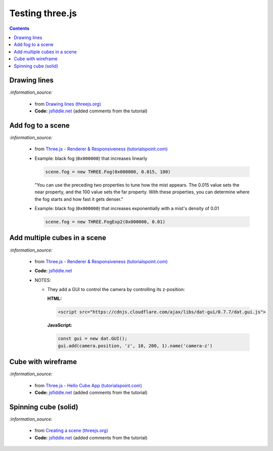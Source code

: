 ================
Testing three.js
================
.. contents:: **Contents**
   :depth: 5
   :local:
   :backlinks: top

Drawing lines
=============
.. raw:: html

  <p align="center">
    <a href="https://jsfiddle.net/raul23/54qtakvj/30/" target="_blank">
      <img src="./images/drawing_lines.png">
    </a>
  </p>
  
`:information_source:` 

 - from `Drawing lines (threejs.org) <https://threejs.org/docs/index.html#manual/en/introduction/Drawing-lines>`_
 - **Code:** `jsfiddle.net <https://jsfiddle.net/raul23/54qtakvj/30/>`_ (added comments from the tutorial)

Add fog to a scene
==================
.. raw:: html

  <p align="center">
    <img src="./images/fog.png">
  </p>

`:information_source:` 

 - from `Three.js - Renderer & Responsiveness (tutorialspoint.com) <https://www.tutorialspoint.com/threejs/threejs_renderer_and_responsiveness.htm>`_
 - Example: black fog (``0x000000``) that increases linearly
 
   .. code-block:: javascript

      scene.fog = new THREE.Fog(0x000000, 0.015, 100)
      
   "You can use the preceding two properties to tune how the mist appears. The 0.015 value sets the near property, 
   and the 100 value sets the far property. With these properties, you can determine where the fog starts and how 
   fast it gets denser."
 - Example: black fog (``0x000000``) that increases exponentially with a mist's density of 0.01

   .. code-block:: javascript
  
      scene.fog = new THREE.FogExp2(0x000000, 0.01)

Add multiple cubes in a scene
=============================
.. raw:: html

  <p align="center">
    <a href="https://jsfiddle.net/raul23/54qtakvj/30/" target="_blank">
      <img src="./images/multiple_cubes.png">
    </a>
  </p>
  
`:information_source:` 

 - from `Three.js - Renderer & Responsiveness (tutorialspoint.com) <https://www.tutorialspoint.com/threejs/threejs_renderer_and_responsiveness.htm>`_
 - **Code:** `jsfiddle.net <https://jsfiddle.net/raul23/pze9obf5/38/>`_
 - NOTES:
 
   - They add a GUI to control the camera by controlling its z-position:
   
     **HTML:**
     
     .. code-block:: html
   
        <script src="https://cdnjs.cloudflare.com/ajax/libs/dat-gui/0.7.7/dat.gui.js">
   
     **JavaScript:**
     
     .. code-block:: javascript
     
        const gui = new dat.GUI();
        gui.add(camera.position, 'z', 10, 200, 1).name('camera-z')

Cube with wireframe
===================
.. raw:: html

  <p align="center">
    <a href="https://jsfiddle.net/raul23/Lywna1pj/55/" target="_blank">
      <img src="./images/hello_cube_app.png">
    </a>
  </p>

`:information_source:` 

 - from `Three.js - Hello Cube App (tutorialspoint.com) <https://www.tutorialspoint.com/threejs/threejs_hello_cube_app.htm>`_
 - **Code:** `jsfiddle.net <https://jsfiddle.net/raul23/Lywna1pj/55/>`_ (added comments from the tutorial)

Spinning cube (solid)
=====================
.. raw:: html

  <p align="center">
    <a href="https://jsfiddle.net/raul23/0zwtbd12/8" target="_blank">
      <img src="./images/spinning_cube.png">
    </a>
  </p>
  
`:information_source:` 

 - from `Creating a scene (threejs.org) <https://threejs.org/docs/index.html#manual/en/introduction/Creating-a-scene>`_
 - **Code:** `jsfiddle.net <https://jsfiddle.net/raul23/0zwtbd12/8>`_ (added comments from the tutorial)
